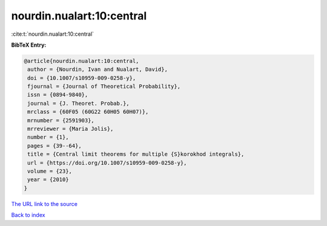 nourdin.nualart:10:central
==========================

:cite:t:`nourdin.nualart:10:central`

**BibTeX Entry:**

.. code-block:: bibtex

   @article{nourdin.nualart:10:central,
    author = {Nourdin, Ivan and Nualart, David},
    doi = {10.1007/s10959-009-0258-y},
    fjournal = {Journal of Theoretical Probability},
    issn = {0894-9840},
    journal = {J. Theoret. Probab.},
    mrclass = {60F05 (60G22 60H05 60H07)},
    mrnumber = {2591903},
    mrreviewer = {Maria Jolis},
    number = {1},
    pages = {39--64},
    title = {Central limit theorems for multiple {S}korokhod integrals},
    url = {https://doi.org/10.1007/s10959-009-0258-y},
    volume = {23},
    year = {2010}
   }
`The URL link to the source <ttps://doi.org/10.1007/s10959-009-0258-y}>`_


`Back to index <../By-Cite-Keys.html>`_
